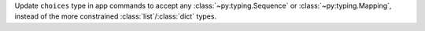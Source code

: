 Update ``choices`` type in app commands to accept any :class:`~py:typing.Sequence` or :class:`~py:typing.Mapping`, instead of the more constrained :class:`list`/:class:`dict` types.